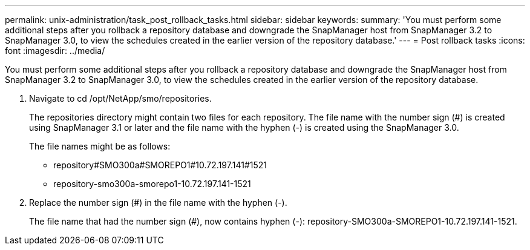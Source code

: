 ---
permalink: unix-administration/task_post_rollback_tasks.html
sidebar: sidebar
keywords: 
summary: 'You must perform some additional steps after you rollback a repository database and downgrade the SnapManager host from SnapManager 3.2 to SnapManager 3.0, to view the schedules created in the earlier version of the repository database.'
---
= Post rollback tasks
:icons: font
:imagesdir: ../media/

[.lead]
You must perform some additional steps after you rollback a repository database and downgrade the SnapManager host from SnapManager 3.2 to SnapManager 3.0, to view the schedules created in the earlier version of the repository database.

. Navigate to cd /opt/NetApp/smo/repositories.
+
The repositories directory might contain two files for each repository. The file name with the number sign (#) is created using SnapManager 3.1 or later and the file name with the hyphen (-) is created using the SnapManager 3.0.
+
The file names might be as follows:

 ** repository#SMO300a#SMOREPO1#10.72.197.141#1521
 ** repository-smo300a-smorepo1-10.72.197.141-1521

. Replace the number sign (#) in the file name with the hyphen (-).
+
The file name that had the number sign (#), now contains hyphen (-): repository-SMO300a-SMOREPO1-10.72.197.141-1521.
